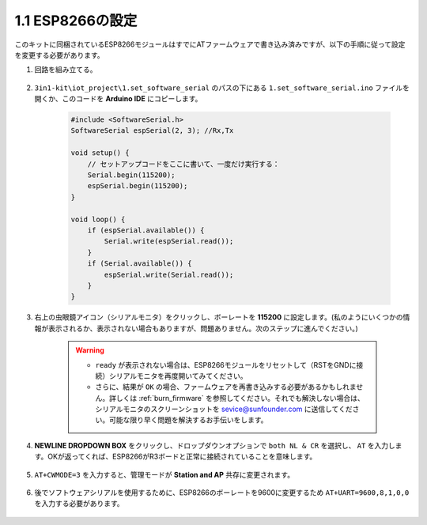 .. _config_esp8266:

1.1 ESP8266の設定
===============================

このキットに同梱されているESP8266モジュールはすでにATファームウェアで書き込み済みですが、以下の手順に従って設定を変更する必要があります。


1. 回路を組み立てる。

    .. image:: img/iot_1_at_set_bb.jpg
        :width: 800

2. ``3in1-kit\iot_project\1.set_software_serial`` のパスの下にある ``1.set_software_serial.ino`` ファイルを開くか、このコードを **Arduino IDE** にコピーします。

    .. code-block:: Arduino

        #include <SoftwareSerial.h>
        SoftwareSerial espSerial(2, 3); //Rx,Tx

        void setup() {
            // セットアップコードをここに書いて、一度だけ実行する：
            Serial.begin(115200);
            espSerial.begin(115200);
        }

        void loop() {
            if (espSerial.available()) {
                Serial.write(espSerial.read());
            }
            if (Serial.available()) {
                espSerial.write(Serial.read());
            }
        }


3. 右上の虫眼鏡アイコン（シリアルモニタ）をクリックし、ボーレートを **115200** に設定します。(私のようにいくつかの情報が表示されるか、表示されない場合もありますが、問題ありません。次のステップに進んでください。)

    .. image:: img/sp20220524113020.png

    .. warning::
        
        * ``ready`` が表示されない場合は、ESP8266モジュールをリセットして（RSTをGNDに接続）シリアルモニタを再度開いてみてください。

        * さらに、結果が ``OK`` の場合、ファームウェアを再書き込みする必要があるかもしれません。詳しくは :ref:`burn_firmware` を参照してください。それでも解決しない場合は、シリアルモニタのスクリーンショットを sevice@sunfounder.com に送信してください。可能な限り早く問題を解決するお手伝いをします。

4. **NEWLINE DROPDOWN BOX** をクリックし、ドロップダウンオプションで ``both NL & CR`` を選択し、 ``AT`` を入力します。OKが返ってくれば、ESP8266がR3ボードと正常に接続されていることを意味します。

    .. image:: img/sp20220524113702.png

5. ``AT+CWMODE=3`` を入力すると、管理モードが **Station and AP** 共存に変更されます。

    .. image:: img/sp20220524114032.png

6. 後でソフトウェアシリアルを使用するために、ESP8266のボーレートを9600に変更するため ``AT+UART=9600,8,1,0,0`` を入力する必要があります。

    .. image:: img/PIC4_sp220615_150321.png

.. 7. Now change the serial monitor baud rate to 9600, try to enter ``AT``, if it returns OK, it means the setting is successful.


..     .. image:: img/PIC5_sp220615_150431.png

